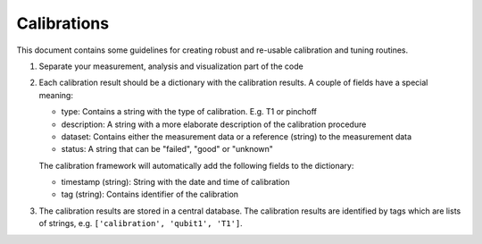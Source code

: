 Calibrations
============

This document contains some guidelines for creating robust and re-usable calibration and tuning routines.

1. Separate your measurement, analysis and visualization part of the code
2. Each calibration result should be a dictionary with the calibration results. A couple of fields have a special meaning:

   - type: Contains a string with the type of calibration. E.g. T1 or pinchoff
   - description: A string with a more elaborate description of the calibration procedure
   - dataset: Contains either the measurement data or a reference (string) to the measurement data
   - status: A string that can be "failed", "good" or "unknown"

   The calibration framework will automatically add the following fields to the dictionary:

   - timestamp (string): String with the date and time of calibration
   - tag (string): Contains identifier of the calibration

3. The calibration results are stored in a central database. The calibration results are identified by tags which are lists of strings, e.g. ``['calibration', 'qubit1', 'T1']``.


